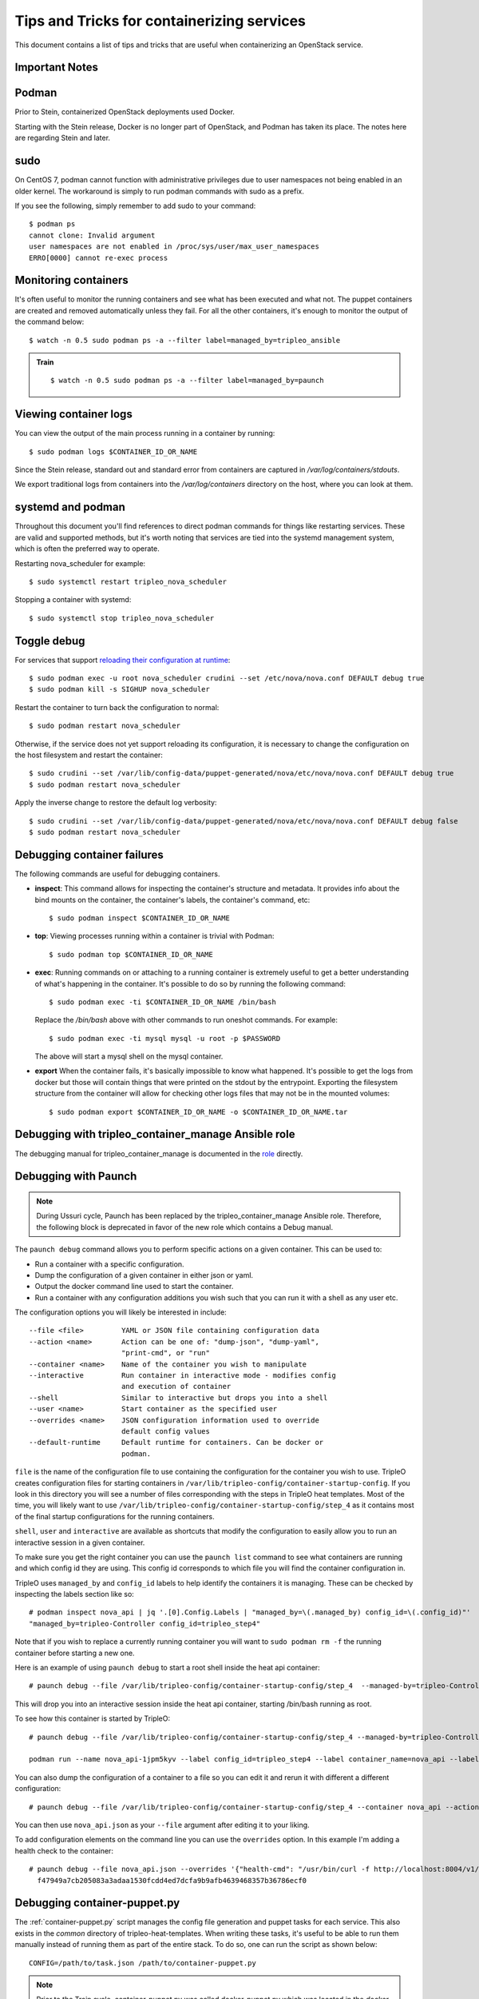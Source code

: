 Tips and Tricks for containerizing services
===========================================

This document contains a list of tips and tricks that are useful when
containerizing an OpenStack service.

Important Notes
---------------

Podman
------

Prior to Stein, containerized OpenStack deployments used Docker.

Starting with the Stein release, Docker is no longer part of OpenStack,
and Podman has taken its place.  The notes here are regarding Stein and later.

sudo
----

On CentOS 7, podman cannot function with administrative privileges due to
user namespaces not being enabled in an older kernel.  The workaround is
simply to run podman commands with sudo as a prefix.

If you see the following, simply remember to add sudo to your command::

    $ podman ps
    cannot clone: Invalid argument
    user namespaces are not enabled in /proc/sys/user/max_user_namespaces
    ERRO[0000] cannot re-exec process

Monitoring containers
---------------------

It's often useful to monitor the running containers and see what has been
executed and what not. The puppet containers are created and removed
automatically unless they fail. For all the other containers, it's enough to
monitor the output of the command below::

    $ watch -n 0.5 sudo podman ps -a --filter label=managed_by=tripleo_ansible

.. admonition:: Train
   :class: stable

   ::

    $ watch -n 0.5 sudo podman ps -a --filter label=managed_by=paunch

.. _debug-containers:

Viewing container logs
----------------------

You can view the output of the main process running in a container by running::

    $ sudo podman logs $CONTAINER_ID_OR_NAME

Since the Stein release, standard out and standard error from containers are
captured in `/var/log/containers/stdouts`.

We export traditional logs from containers into the `/var/log/containers`
directory on the host, where you can look at them.

systemd and podman
------------------

Throughout this document you'll find references to direct podman commands
for things like restarting services.  These are valid and supported methods,
but it's worth noting that services are tied into the systemd management
system, which is often the preferred way to operate.

Restarting nova_scheduler for example::

    $ sudo systemctl restart tripleo_nova_scheduler

Stopping a container with systemd::

    $ sudo systemctl stop tripleo_nova_scheduler


.. _toggle_debug:

Toggle debug
------------

For services that support `reloading their configuration at runtime`_::

    $ sudo podman exec -u root nova_scheduler crudini --set /etc/nova/nova.conf DEFAULT debug true
    $ sudo podman kill -s SIGHUP nova_scheduler

.. _reloading their configuration at runtime: https://storyboard.openstack.org/#!/story/2001545

Restart the container to turn back the configuration to normal::

    $ sudo podman restart nova_scheduler

Otherwise, if the service does not yet support reloading its configuration, it
is necessary to change the configuration on the host filesystem and restart the
container::

    $ sudo crudini --set /var/lib/config-data/puppet-generated/nova/etc/nova/nova.conf DEFAULT debug true
    $ sudo podman restart nova_scheduler

Apply the inverse change to restore the default log verbosity::

    $ sudo crudini --set /var/lib/config-data/puppet-generated/nova/etc/nova/nova.conf DEFAULT debug false
    $ sudo podman restart nova_scheduler

Debugging container failures
----------------------------

The following commands are useful for debugging containers.

* **inspect**: This command allows for inspecting the container's structure and
  metadata. It provides info about the bind mounts on the container, the
  container's labels, the container's command, etc::

    $ sudo podman inspect $CONTAINER_ID_OR_NAME

* **top**: Viewing processes running within a container is trivial with Podman::

    $ sudo podman top $CONTAINER_ID_OR_NAME

* **exec**: Running commands on or attaching to a running container is extremely
  useful to get a better understanding of what's happening in the container.
  It's possible to do so by running the following command::

    $ sudo podman exec -ti $CONTAINER_ID_OR_NAME /bin/bash

  Replace the `/bin/bash` above with other commands to run oneshot commands. For
  example::

    $ sudo podman exec -ti mysql mysql -u root -p $PASSWORD

  The above will start a mysql shell on the mysql container.

* **export** When the container fails, it's basically impossible to know what
  happened. It's possible to get the logs from docker but those will contain
  things that were printed on the stdout by the entrypoint. Exporting the
  filesystem structure from the container will allow for checking other logs
  files that may not be in the mounted volumes::

    $ sudo podman export $CONTAINER_ID_OR_NAME -o $CONTAINER_ID_OR_NAME.tar

Debugging with tripleo_container_manage Ansible role
----------------------------------------------------

The debugging manual for tripleo_container_manage is documented in the role_
directly.

.. _role: https://docs.openstack.org/tripleo-ansible/latest/roles/role-tripleo_container_manage.html#debug

Debugging with Paunch
---------------------

.. note:: During Ussuri cycle, Paunch has been replaced by the
   tripleo_container_manage Ansible role. Therefore, the following block
   is deprecated in favor of the new role which contains a Debug manual.

The ``paunch debug`` command allows you to perform specific actions on a given
container.  This can be used to:

* Run a container with a specific configuration.
* Dump the configuration of a given container in either json or yaml.
* Output the docker command line used to start the container.
* Run a container with any configuration additions you wish such that you can
  run it with a shell as any user etc.

The configuration options you will likely be interested in include:

::

  --file <file>         YAML or JSON file containing configuration data
  --action <name>       Action can be one of: "dump-json", "dump-yaml",
                        "print-cmd", or "run"
  --container <name>    Name of the container you wish to manipulate
  --interactive         Run container in interactive mode - modifies config
                        and execution of container
  --shell               Similar to interactive but drops you into a shell
  --user <name>         Start container as the specified user
  --overrides <name>    JSON configuration information used to override
                        default config values
  --default-runtime     Default runtime for containers. Can be docker or
                        podman.

``file`` is the name of the configuration file to use
containing the configuration for the container you wish to use.
TripleO creates configuration files for starting containers in
``/var/lib/tripleo-config/container-startup-config``.  If you look in this directory
you will see a number of files corresponding with the steps in
TripleO heat templates.  Most of the time, you will likely want to use
``/var/lib/tripleo-config/container-startup-config/step_4``
as it contains most of the final startup configurations for the running
containers.

``shell``, ``user`` and ``interactive`` are available as shortcuts that
modify the configuration to easily allow you to run an interactive session
in a given container.

To make sure you get the right container you can use the ``paunch list``
command to see what containers are running and which config id they
are using.  This config id corresponds to which file you will find the
container configuration in.

TripleO uses ``managed_by`` and ``config_id`` labels to help identify the
containers it is managing. These can be checked by inspecting the labels section
like so:

::

  # podman inspect nova_api | jq '.[0].Config.Labels | "managed_by=\(.managed_by) config_id=\(.config_id)"'
  "managed_by=tripleo-Controller config_id=tripleo_step4"

Note that if you wish to replace a currently running container you will
want to ``sudo podman rm -f`` the running container before starting a new one.

Here is an example of using ``paunch debug`` to start a root shell inside the
heat api container:

::

  # paunch debug --file /var/lib/tripleo-config/container-startup-config/step_4  --managed-by=tripleo-Controller --config-id=tripleo_step4 --interactive --shell --user root --container nova_api --action run

This will drop you into an interactive session inside the heat api container,
starting /bin/bash running as root.

To see how this container is started by TripleO:

::

  # paunch debug --file /var/lib/tripleo-config/container-startup-config/step_4 --managed-by=tripleo-Controller --config-id=tripleo_step4 --container nova_api --action print-cmd

  podman run --name nova_api-1jpm5kyv --label config_id=tripleo_step4 --label container_name=nova_api --label managed_by=tripleo-Controller --label config_data={"environment": {"KOLLA_CONFIG_STRATEGY": "COPY_ALWAYS", "TRIPLEO_CONFIG_HASH": "5cbcd2d39667626874f547214d3980ec"}, "healthcheck": {"test": "/openstack/healthcheck"}, "image": "undercloud-0.ctlplane.redhat.local:8787/rh-osbs/rhosp16-openstack-nova-api:16.1_20210726.1", "net": "host", "privileged": false, "restart": "always", "start_order": 2, "user": "root", "volumes": ["/etc/hosts:/etc/hosts:ro", "/etc/localtime:/etc/localtime:ro", "/etc/pki/ca-trust/extracted:/etc/pki/ca-trust/extracted:ro", "/etc/pki/ca-trust/source/anchors:/etc/pki/ca-trust/source/anchors:ro", "/etc/pki/tls/certs/ca-bundle.crt:/etc/pki/tls/certs/ca-bundle.crt:ro", "/etc/pki/tls/certs/ca-bundle.trust.crt:/etc/pki/tls/certs/ca-bundle.trust.crt:ro", "/etc/pki/tls/cert.pem:/etc/pki/tls/cert.pem:ro", "/dev/log:/dev/log", "/etc/puppet:/etc/puppet:ro", "/var/log/containers/nova:/var/log/nova:z", "/var/log/containers/httpd/nova-api:/var/log/httpd:z", "/var/lib/kolla/config_files/nova_api.json:/var/lib/kolla/config_files/config.json:ro", "/var/lib/config-data/puppet-generated/nova:/var/lib/kolla/config_files/src:ro"]} --conmon-pidfile=/var/run/nova_api-1jpm5kyv.pid --detach=true --env=KOLLA_CONFIG_STRATEGY=COPY_ALWAYS --env=TRIPLEO_CONFIG_HASH=5cbcd2d39667626874f547214d3980ec --net=host --privileged=false --user=root --volume=/etc/hosts:/etc/hosts:ro --volume=/etc/localtime:/etc/localtime:ro --volume=/etc/pki/ca-trust/extracted:/etc/pki/ca-trust/extracted:ro --volume=/etc/pki/ca-trust/source/anchors:/etc/pki/ca-trust/source/anchors:ro --volume=/etc/pki/tls/certs/ca-bundle.crt:/etc/pki/tls/certs/ca-bundle.crt:ro --volume=/etc/pki/tls/certs/ca-bundle.trust.crt:/etc/pki/tls/certs/ca-bundle.trust.crt:ro --volume=/etc/pki/tls/cert.pem:/etc/pki/tls/cert.pem:ro --volume=/dev/log:/dev/log --volume=/etc/puppet:/etc/puppet:ro --volume=/var/log/containers/nova:/var/log/nova:z --volume=/var/log/containers/httpd/nova-api:/var/log/httpd:z --volume=/var/lib/kolla/config_files/nova_api.json:/var/lib/kolla/config_files/config.json:ro --volume=/var/lib/config-data/puppet-generated/nova:/var/lib/kolla/config_files/src:ro undercloud-0.ctlplane.redhat.local:8787/rh-osbs/rhosp16-openstack-nova-api:16.1_20210726.1

You can also dump the configuration of a container to a file so you can
edit it and rerun it with different a different configuration:

::

  # paunch debug --file /var/lib/tripleo-config/container-startup-config/step_4 --container nova_api --action dump-json > nova_api.json

You can then use ``nova_api.json`` as your ``--file`` argument after
editing it to your liking.

To add configuration elements on the command line you can use the
``overrides`` option.  In this example I'm adding a health check to
the container:

::

  # paunch debug --file nova_api.json --overrides '{"health-cmd": "/usr/bin/curl -f http://localhost:8004/v1/", "health-interval": "30s"}' --container nova_api --managed-by=tripleo-Controller --config-id=tripleo_step4 --action run
    f47949a7cb205083a3adaa1530fcdd4ed7dcfa9b9afb4639468357b36786ecf0

Debugging container-puppet.py
-----------------------------

The :ref:`container-puppet.py` script manages the config file generation and
puppet tasks for each service.  This also exists in the `common` directory
of tripleo-heat-templates.  When writing these tasks, it's useful to be
able to run them manually instead of running them as part of the entire
stack. To do so, one can run the script as shown below::

  CONFIG=/path/to/task.json /path/to/container-puppet.py

.. note:: Prior to the Train cycle, container-puppet.py was called
   docker-puppet.py which was located in the `docker` directory.

The json file must follow the following form::

    [
        {
            "config_image": ...,
            "config_volume": ...,
            "puppet_tags": ...,
            "step_config": ...
        }
    ]


Using a more realistic example. Given a `puppet_config` section like this::

      puppet_config:
        config_volume: glance_api
        puppet_tags: glance_api_config,glance_api_paste_ini,glance_swift_config,glance_cache_config
        step_config: {get_attr: [GlanceApiPuppetBase, role_data, step_config]}
        config_image: {get_param: DockerGlanceApiConfigImage}


Would generated a json file called `/var/lib/container-puppet/container-puppet-tasks2.json` that looks like::

    [
        {
            "config_image": "tripleomaster/centos-binary-glance-api:latest",
            "config_volume": "glance_api",
            "puppet_tags": "glance_api_config,glance_api_paste_ini,glance_swift_config,glance_cache_config",
            "step_config": "include ::tripleo::profile::base::glance::api\n"
        }
    ]


Setting the path to the above json file as the `CONFIG` environment
variable passed to `container-puppet.py` will create a container using
the `centos-binary-glance-api:latest` image and it and run puppet on a
catalog restricted to the given puppet `puppet_tags`.

As mentioned above, it's possible to create custom json files and call
`container-puppet.py` manually, which makes developing and debugging puppet
steps easier.

`container-puppet.py` also supports the environment variable `SHOW_DIFF`,
which causes it to print out a docker diff of the container before and
after the configuration step has occurred.

By default `container-puppet.py` runs things in parallel.  This can make
it hard to see the debug output of a given container so there is a
`PROCESS_COUNT` variable that lets you override this.  A typical debug
run for container-puppet might look like::

    SHOW_DIFF=True PROCESS_COUNT=1 CONFIG=glance_api.json ./container-puppet.py

Testing a code fix in a container
---------------------------------
Let's assume that we need to test a code patch or an updated package in a
container. We will look at a few steps that can be taken to test a fix
in a container on an existing deployment.

For example let's update packages for the mariadb container::

    (undercloud) [stack@undercloud ~]$ sudo podman images | grep mariadb
    192.168.24.1:8787/tripleomaster/centos-binary-mariadb    latest     035a8237c376    2 weeks ago    723.5 MB

So container image `035a8237c376` is the one we need to base our work on. Since
container images are supposed to be immutable we will base our work off of
`035a8237c376` and create a new one::

    mkdir -p galera-workaround
    cat > galera-workaround/Dockerfile <<EOF
    FROM 192.168.24.1:8787/tripleomaster/centos-binary-mariadb:latest
    USER root
    RUN yum-config-manager --add-repo http://people.redhat.com/mbaldess/rpms/container-repo/pacemaker-bundle.repo && yum clean all && rm -rf /var/cache/yum
    RUN yum update -y pacemaker pacemaker-remote pcs libqb resource-agents && yum clean all && rm -rf /var/cache/yum
    USER mysql
    EOF

To determine which user is the default one being used in a container you can run  `docker run -it 035a8237c376 whoami`.
Then we build the new image and tag it with `:workaround1`::

    docker build --rm -t 192.168.24.1:8787/tripleomaster/centos-binary-mariadb:workaround1 ~/galera-workaround

Then we push it in our docker registry on the undercloud::

    docker push 192.168.24.1:8787/tripleomaster/centos-binary-mariadb:workaround1

At this stage we can either point THT to use
`192.168.24.1:8787/tripleomaster/centos-binary-mariadb:workaround1` as the
container image by tweaking the necessary environment files and we redeploy the overcloud.
If we only want to test a tweaked image, the following steps can be used:
First, determine if the containers are managed by pacemaker (those will typically have a `:pcmklatest` tag) or by paunch.
For the paunch-managed containers see `Debugging with Paunch`_.
For the pacemaker-managed containers you can (best done on your staging env, as it might be an invasive operation) do the following::

    1. `pcs cluster cib cib.xml`
    2. Edit the cib.xml with the changes around the bundle you are tweaking
    3. `pcs cluster cib-push --config cib.xml`


Testing in CI
-------------

When new service containers are added, be sure to update the image names in
`container-images` in the tripleo-common repo. These service
images are pulled in and available in the local docker registry that the
containers ci job uses.

Packages versions in containers
-------------------------------

With the container CI jobs, it can be challenging to find which version of OpenStack runs in the containers.
An easy way to find out is to use the `logs/undercloud/home/zuul/overcloud_containers.yaml.txt.gz` log file and
see which tag was deployed.

For example::

  container_images:
  - imagename: docker.io/tripleomaster/centos-binary-ceilometer-central:ac82ea9271a4ae3860528eaf8a813da7209e62a6_28eeb6c7
    push_destination: 192.168.24.1:8787

So we know the tag is `ac82ea9271a4ae3860528eaf8a813da7209e62a6_28eeb6c7`.
The tag is actually a Delorean hash. You can find out the versions
of packages by using this tag.
For example, `ac82ea9271a4ae3860528eaf8a813da7209e62a6_28eeb6c7` tag,
is in fact using this `Delorean repository`_.

..  _Delorean repository: https://trunk.rdoproject.org/centos7-master/ac/82/ac82ea9271a4ae3860528eaf8a813da7209e62a6_28eeb6c7/
